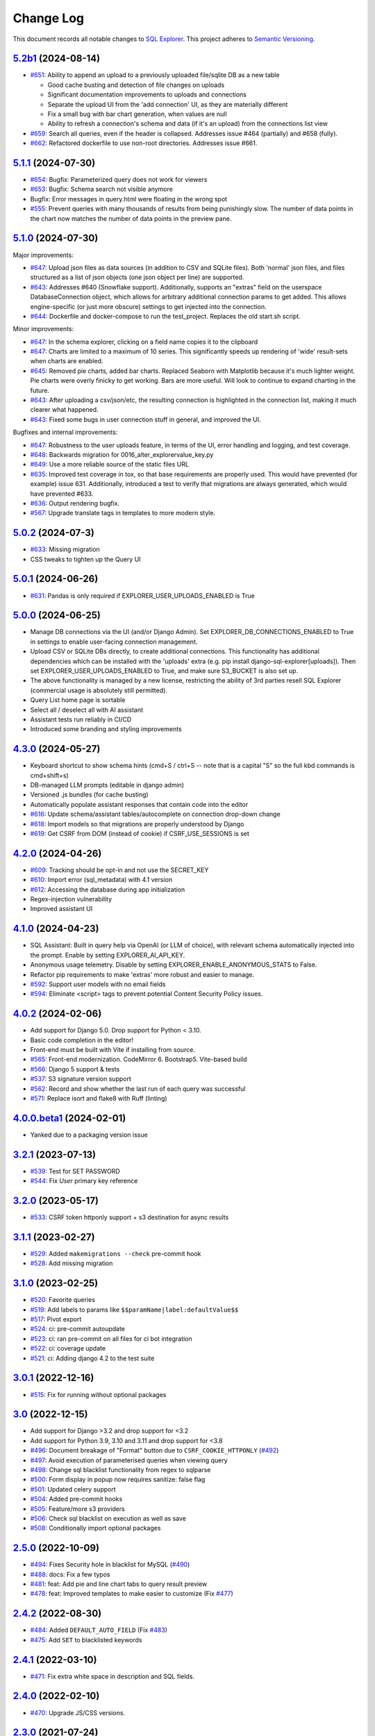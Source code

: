 ==========
Change Log
==========

This document records all notable changes to `SQL Explorer <https://github.com/explorerhq/sql-explorer>`_.
This project adheres to `Semantic Versioning <https://semver.org/>`_.

`5.2b1`_ (2024-08-14)
===========================
* `#651`_: Ability to append an upload to a previously uploaded file/sqlite DB as a new table

  * Good cache busting and detection of file changes on uploads
  * Significant documentation improvements to uploads and connections
  * Separate the upload UI from the 'add connection' UI, as they are materially different
  * Fix a small bug with bar chart generation, when values are null
  * Ability to refresh a connection's schema and data (if it's an upload) from the connections list view

* `#659`_: Search all queries, even if the header is collapsed. Addresses issue #464 (partially) and #658 (fully).
* `#662`_: Refactored dockerfile to use non-root directories. Addresses issue #661.


`5.1.1`_ (2024-07-30)
===========================
* `#654`_: Bugfix: Parameterized query does not work for viewers
* `#653`_: Bugfix: Schema search not visible anymore
* Bugfix: Error messages in query.html were floating in the wrong spot
* `#555`_: Prevent queries with many thousands of results from being punishingly slow. The number of data points in
  the chart now matches the number of data points in the preview pane.

`5.1.0`_ (2024-07-30)
===========================
Major improvements:

* `#647`_: Upload json files as data sources (in addition to CSV and SQLite files). Both 'normal'
  json files, and files structured as a list of json objects (one json object per line) are supported.
* `#643`_: Addresses #640 (Snowflake support). Additionally, supports an "extras" field on the
  userspace DatabaseConnection object, which allows for arbitrary additional connection
  params to get added. This allows engine-specific (or just more obscure) settings to
  get injected into the connection.
* `#644`_: Dockerfile and docker-compose to run the test_project. Replaces the old start.sh script.

Minor improvements:

* `#647`_: In the schema explorer, clicking on a field name copies it to the clipboard
* `#647`_: Charts are limited to a maximum of 10 series. This significantly speeds up rendering
  of 'wide' result-sets when charts are enabled.
* `#645`_: Removed pie charts, added bar charts. Replaced Seaborn with Matplotlib
  because it's much lighter weight. Pie charts were overly finicky to get working.
  Bars are more useful. Will look to continue to expand charting in the future.
* `#643`_: After uploading a csv/json/etc, the resulting connection is highlighted in the
  connection list, making it much clearer what happened.
* `#643`_: Fixed some bugs in user connection stuff in general, and improved the UI.

Bugfixes and internal improvements:

* `#647`_: Robustness to the user uploads feature, in terms of the UI, error handling and logging, and test coverage.
* `#648`_: Backwards migration for 0016_alter_explorervalue_key.py
* `#649`_: Use a more reliable source of the static files URL
* `#635`_: Improved test coverage in tox, so that base requirements are properly used.
  This would have prevented (for example) issue 631. Additionally, introduced a test
  to verify that migrations are always generated, which would have prevented #633.
* `#636`_: Output rendering bugfix.
* `#567`_: Upgrade translate tags in templates to more modern style.

`5.0.2`_ (2024-07-3)
===========================
* `#633`_: Missing migration
* CSS tweaks to tighten up the Query UI

`5.0.1`_ (2024-06-26)
===========================
* `#631`_: Pandas is only required if EXPLORER_USER_UPLOADS_ENABLED is True

`5.0.0`_ (2024-06-25)
===========================

* Manage DB connections via the UI (and/or Django Admin). Set EXPLORER_DB_CONNECTIONS_ENABLED
  to True in settings to enable user-facing connection management.
* Upload CSV or SQLite DBs directly, to create additional connections.
  This functionality has additional dependencies which can be installed with
  the 'uploads' extra (e.g. pip install django-sql-explorer[uploads]). Then set EXPLORER_USER_UPLOADS_ENABLED
  to True, and make sure S3_BUCKET is also set up.
* The above functionality is managed by a new license, restricting the
  ability of 3rd parties resell SQL Explorer (commercial usage is absolutely
  still permitted).
* Query List home page is sortable
* Select all / deselect all with AI assistant
* Assistant tests run reliably in CI/CD
* Introduced some branding and styling improvements


`4.3.0`_ (2024-05-27)
===========================

* Keyboard shortcut to show schema hints (cmd+S / ctrl+S -- note that is a capital
  "S" so the full kbd commands is cmd+shift+s)
* DB-managed LLM prompts (editable in django admin)
* Versioned .js bundles (for cache busting)
* Automatically populate assistant responses that contain code into the editor
* `#616`_: Update schema/assistant tables/autocomplete on connection drop-down change
* `#618`_: Import models so that migrations are properly understood by Django
* `#619`_: Get CSRF from DOM (instead of cookie) if CSRF_USE_SESSIONS is set

`4.2.0`_ (2024-04-26)
===========================
* `#609`_: Tracking should be opt-in and not use the SECRET_KEY
* `#610`_: Import error (sql_metadata) with 4.1 version
* `#612`_: Accessing the database during app initialization
* Regex-injection vulnerability
* Improved assistant UI

`4.1.0`_ (2024-04-23)
===========================
* SQL Assistant: Built in query help via OpenAI (or LLM of choice), with relevant schema
  automatically injected into the prompt. Enable by setting EXPLORER_AI_API_KEY.
* Anonymous usage telemetry. Disable by setting EXPLORER_ENABLE_ANONYMOUS_STATS to False.
* Refactor pip requirements to make 'extras' more robust and easier to manage.
* `#592`_: Support user models with no email fields
* `#594`_: Eliminate <script> tags to prevent potential Content Security Policy issues.

`4.0.2`_ (2024-02-06)
===========================
* Add support for Django 5.0. Drop support for Python < 3.10.
* Basic code completion in the editor!
* Front-end must be built with Vite if installing from source.
* `#565`_: Front-end modernization. CodeMirror 6. Bootstrap5. Vite-based build
* `#566`_: Django 5 support & tests
* `#537`_: S3 signature version support
* `#562`_: Record and show whether the last run of each query was successful
* `#571`_: Replace isort and flake8 with Ruff (linting)

`4.0.0.beta1`_ (2024-02-01)
===========================
* Yanked due to a packaging version issue

`3.2.1`_ (2023-07-13)
=====================
* `#539`_: Test for SET PASSWORD
* `#544`_: Fix `User` primary key reference

`3.2.0`_ (2023-05-17)
=====================
* `#533`_: CSRF token httponly support + s3 destination for async results

`3.1.1`_ (2023-02-27)
=====================
* `#529`_: Added ``makemigrations --check`` pre-commit hook
* `#528`_: Add missing migration

`3.1.0`_ (2023-02-25)
=====================
* `#520`_: Favorite queries
* `#519`_: Add labels to params like ``$$paramName|label:defaultValue$$``
* `#517`_: Pivot export

* `#524`_: ci: pre-commit autoupdate
* `#523`_: ci: ran pre-commit on all files for ci bot integration
* `#522`_: ci: coverage update
* `#521`_: ci: Adding django 4.2 to the test suite

`3.0.1`_ (2022-12-16)
=====================
* `#515`_: Fix for running without optional packages

`3.0`_ (2022-12-15)
===================
* Add support for Django >3.2 and drop support for <3.2
* Add support for Python 3.9, 3.10 and 3.11 and drop support for <3.8
* `#496`_: Document breakage of "Format" button due to ``CSRF_COOKIE_HTTPONLY`` (`#492`_)
* `#497`_: Avoid execution of parameterised queries when viewing query
* `#498`_: Change sql blacklist functionality from regex to sqlparse
* `#500`_: Form display in popup now requires sanitize: false flag
* `#501`_: Updated celery support
* `#504`_: Added pre-commit hooks
* `#505`_: Feature/more s3 providers
* `#506`_: Check sql blacklist on execution as well as save
* `#508`_: Conditionally import optional packages

`2.5.0`_ (2022-10-09)
=====================
* `#494`_: Fixes Security hole in blacklist for MySQL (`#490`_)
* `#488`_: docs: Fix a few typos
* `#481`_: feat: Add pie and line chart tabs to query result preview
* `#478`_: feat: Improved templates to make easier to customize (Fix `#477`_)


`2.4.2`_ (2022-08-30)
=====================
* `#484`_: Added ``DEFAULT_AUTO_FIELD`` (Fix `#483`_)
* `#475`_: Add ``SET`` to blacklisted keywords

`2.4.1`_ (2022-03-10)
=====================
* `#471`_: Fix extra white space in description and SQL fields.

`2.4.0`_ (2022-02-10)
=====================
* `#470`_: Upgrade JS/CSS versions.

`2.3.0`_ (2021-07-24)
=====================
* `#450`_: Added Russian translations.
* `#449`_: Translates expression for duration

`2.2.0`_ (2021-06-14)
=====================
* Updated docs theme to `furo`_
* `#445`_: Added ``EXPLORER_NO_PERMISSION_VIEW`` setting to allow override of the "no permission" view (Fix `#440`_)
* `#444`_: Updated structure of the settings docs (Fix `#443`_)

`2.1.3`_ (2021-05-14)
=====================
* `#442`_: ``GET`` params passed to the fullscreen view (Fix `#433`_)
* `#441`_: Include BOM in CSV export (Fix `#430`_)

`2.1.2`_ (2021-01-19)
=====================
* `#431`_: Fix for hidden SQL panel on a new query

`2.1.1`_ (2021-01-19)
=====================
Mistake in release

`2.1.0`_ (2021-01-13)
=====================

* **BREAKING CHANGE**: ``request`` object now passed to ``EXPLORER_PERMISSION_CHANGE`` and ``EXPLORER_PERMISSION_VIEW`` (`#417`_ to fix `#396`_)

Major Changes

* `#413`_: Static assets now served directly from the application, not CDN. (`#418`_ also)
* `#414`_: Better blacklist checking - Fix `#371`_ and `#412`_
* `#415`_: Fix for MySQL following change for Oracle in `#337`_

Minor Changes

* `#370`_: Get the CSRF cookie name from django instead of a hardcoded value
* `#410`_ and `#416`_: Sphinx docs
* `#420`_: Formatting change in templates
* `#424`_: Collapsable SQL panel
* `#425`_: Ensure a `Query` object contains SQL


`2.0.0`_ (2020-10-09)
=====================

* **BREAKING CHANGE**: #403: Dropping support for EOL `Python 2.7 <https://www.python.org/doc/sunset-python-2/>`_ and `3.5 <https://pythoninsider.blogspot.com/2020/10/python-35-is-no-longer-supported.html>`_

Major Changes

* `#404`_: Add support for Django 3.1 and drop support for (EOL) <2.2
* `#408`_: Refactored the application, updating the URLs to use path and the views into a module

Minor Changes

* `#334`_: Django 2.1 support
* `#337`_: Fix Oracle query failure caused by `TextField` in a group by clause
* `#345`_: Added (some) Chinese translation
* `#366`_: Changes to Travis django versions
* `#372`_: Run queries as atomic requests
* `#382`_: Django 2.2 support
* `#383`_: Typo in the README
* `#385`_: Removed deprecated `render_to_response` usage
* `#386`_: Bump minimum django version to 2.2
* `#387`_: Django 3 support
* `#390`_: README formatting changes
* `#393`_: Added option to install `XlsxWriter` as an extra package
* `#397`_: Bump patch version of django 2.2
* `#406`_: Show some love to the README
* Fix `#341`_: PYC files excluded from build


`1.1.3`_ (2019-09-23)
=====================

* `#347`_: URL-friendly parameter encoding
* `#354`_: Updating dependency reference for Python 3 compatibility
* `#357`_: Include database views in list of tables
* `#359`_: Fix unicode issue when generating migration with py2 or py3
* `#363`_: Do not use "message" attribute on exception
* `#368`_: Update EXPLORER_SCHEMA_EXCLUDE_TABLE_PREFIXES

Minor Changes

* release checklist included in repo
* readme updated with new screenshots
* python dependencies/optional-dependencies updated to latest (six, xlsxwriter, factory-boy, sqlparse)


`1.1.2`_ (2018-08-14)
=====================

* Fix `#269`_
* Fix bug when deleting query
* Fix bug when invalid characters present in Excel worksheet name

Major Changes

* Django 2.0 compatibility
* Improved interface to database connection management

Minor Changes

* Documentation updates
* Load images over same protocol as originating page


`1.1.1`_ (2017-03-21)
=====================

* Fix `#288`_ (incorrect import)


`1.1.0`_ (2017-03-19)
=====================

* **BREAKING CHANGE**: ``EXPLORER_DATA_EXPORTERS`` setting is now a list of tuples instead of a dictionary.
  This only affects you if you have customized this setting. This was to preserve ordering of the export buttons in the UI.
* **BREAKING CHANGE**: Values from the database are now escaped by default. Disable this behavior (enabling potential XSS attacks)
  with the ``EXPLORER_UNSAFE_RENDERING setting``.

Major Changes

* Django 1.10 and 2.0 compatibility
* Theming & visual updates
* PDF export
* Query-param based authentication (`#254`_)
* Schema built via SQL querying rather than Django app/model introspection. Paves the way for the tool to be pointed at any DB, not just Django DBs

Minor Changes

* Switched from TinyS3 to Boto (will switch to Boto3 in next release)
* Optionally show row numbers in results preview pane
* Full-screen view (icon on top-right of preview pane)
* Moved 'open in playground' to icon on top-right on SQL editor
* Save-only option (does not execute query)
* Show the time that the query was rendered (useful if you've had a tab open a while)


`1.0.0`_ (2016-06-16)
=====================

* **BREAKING CHANGE**: Dropped support for Python 2.6. See ``.travis.yml`` for test matrix.
* **BREAKING CHANGE**: The 'export' methods have all changed. Those these weren't originally designed to be external APIs,
  folks have written consuming code that directly called export code.

  If you had code that looked like:

      ``explorer.utils.csv_report(query)``

  You will now need to do something like:

      ``explorer.exporters.get_exporter_class('csv')(query).get_file_output()``

* There is a new export system! v1 is shipping with support for CSV, JSON, and Excel (xlsx). The availablility of these can be configured via the EXPLORER_DATA_EXPORTERS setting.
  * `Note` that for Excel export to work, you will need to install ``xlsxwriter`` from ``optional-requirements.txt.``
* Introduced Query History link. Find it towards the top right of a saved query.
* Front end performance improvements and library upgrades.
* Allow non-admins with permission to log into explorer.
* Added a proper test_project for an easier entry-point for contributors, or folks who want to kick the tires.
* Loads of little bugfixes.

`0.9.2`_ (2016-02-02)
=====================

* Fixed readme issue (.1) and ``setup.py`` issue (.2)

`0.9.1`_ (2016-02-01)
=====================

Major changes

* Dropped support for Django 1.6, added support for Django 1.9.
  See .travis.yml for test matrix.
* Dropped charted.js & visualization because it didn't work well.
* Client-side pivot tables with pivot.js. This is ridiculously cool!

Minor (but awesome!) changes

* Cmd-/ to comment/uncomment a block of SQL
* Quick 'shortcut' links to the corresponding querylog to more quickly share results.
  Look at the top-right of the editor. Also works for playground!
* Prompt for unsaved changes before navigating away
* Support for default parameter values via $$paramName:defaultValue$$
* Optional Celery task for truncating query logs as entries build up
* Display historical average query runtime

* Increased default number of rows from 100 to 1000
* Increased SQL editor size (5 additional visible lines)
* CSS cleanup and streamlining (making better use of foundation)
* Various bugfixes (blacklist not enforced on playground being the big one)
* Upgraded front-end libraries
* Hide Celery-based features if tasks not enabled.

`0.8.0`_ (2015-10-21)
=====================

* Snapshots! Dump the csv results of a query to S3 on a regular schedule.
  More details in readme.rst under 'features'.
* Async queries + email! If you have a query that takes a long time to run, execute it in the background and
  Explorer will send you an email with the results when they are ready. More details in readme.rst
* Run counts! Explorer inspects the query log to see how many times a query has been executed.
* Column Statistics! Click the ... on top of numeric columns in the results pane to see min, max, avg, sum, count, and missing values.
* Python 3! * Django 1.9!
* Delimiters! Export with delimiters other than commas.
* Listings respect permissions! If you've given permission to queries to non-admins,
  they will see only those queries on the listing page.

`0.7.0`_ (2015-02-18)
=====================

* Added search functionality to schema view and explorer view (using list.js).
* Python 2.6 compatibility.
* Basic charts via charted (from Medium via charted.co).
* SQL formatting function.
* Token authentication to retrieve csv version of queries.
* Fixed south_migrations packaging issue.
* Refactored front-end and pulled CSS and JS into dedicated files.

`0.6.0`_ (2014-11-05)
=====================

* Introduced Django 1.7 migrations. See readme.rst for info on how to run South migrations if you are not on Django 1.7 yet.
* Upgraded front-end libraries to latest versions.
* Added ability to grant selected users view permissions on selected queries via the ``EXPLORER_USER_QUERY_VIEWS`` parameter
* Example usage: ``EXPLORER_USER_QUERY_VIEWS = {1: [3,4], 2:[3]}``
* This would grant user with PK 1 read-only access to query with PK=3 and PK=4 and user 2 access to query 3.
* Bugfixes
* Navigating to an explorer URL without the trailing slash now redirects to the intended page (e.g. ``/logs`` -> ``/logs/``)
* Downloading a .csv and subsequently re-executing a query via a keyboard shortcut (cmd+enter) would re-submit the form and re-download the .csv. It now correctly just refreshes the query.
* Django 1.7 compatibility fix

`0.5.1`_ (2014-09-02)
=====================

Bugfixes

* Created_by_user not getting saved correctly
* Content-disposition .csv issue
* Issue with queries ending in ``...like '%...`` clauses
* Change the way customer user model is referenced

* Pseudo-folders for queries. Use "Foo * Ba1", "Foo * Bar2" for query names and the UI will build a little "Foo" pseudofolder for you in the query list.

`0.5.0`_ (2014-06-06)
=====================

* Query logs! Accessible via ``explorer/logs/``. You can look at previously executed queries (so you don't, for instance,
  lose that playground query you were working, or have to worry about mucking up a recorded query).
  It's quite usable now, and could be used for versioning and reverts in the future. It can be accessed at ``explorer/logs/``
* Actually captures the creator of the query via a ForeignKey relation, instead of just using a Char field.
* Re-introduced type information in the schema helpers.
* Proper relative URL handling after downloading a query as CSV.
* Users with view permissions can use query parameters. There is potential for SQL injection here.
  I think about the permissions as being about preventing users from borking up queries, not preventing them from viewing data.
  You've been warned.
* Refactored params handling for extra safety in multi-threaded environments.

`0.4.1`_ (2014-02-24)
=====================

* Renaming template blocks to prevent conflicts

`0.4`_ (2014-02-14 `Happy Valentine's Day!`)
============================================

* Templatized columns for easy linking
* Additional security config options for splitting create vs. view permissions
* Show many-to-many relation tables in schema helper

`0.3`_ (2014-01-25)
-------------------

* Query execution time shown in query preview
* Schema helper available as a sidebar in the query views
* Better defaults for sql blacklist
* Minor UI bug fixes

`0.2`_ (2014-01-05)
-------------------

* Support for parameters
* UI Tweaks
* Test coverage

`0.1.1`_ (2013-12-31)
=====================

Bug Fixes

* Proper SQL blacklist checks
* Downloading CSV from playground

`0.1`_ (2013-12-29)
-------------------

Initial Release

.. _0.1: https://github.com/explorerhq/sql-explorer/tree/0.1
.. _0.1.1: https://github.com/explorerhq/sql-explorer/compare/0.1...0.1.1
.. _0.2: https://github.com/explorerhq/sql-explorer/compare/0.1.1...0.2
.. _0.3: https://github.com/explorerhq/sql-explorer/compare/0.2...0.3
.. _0.4: https://github.com/explorerhq/sql-explorer/compare/0.3...0.4
.. _0.4.1: https://github.com/explorerhq/sql-explorer/compare/0.4...0.4.1
.. _0.5.0: https://github.com/explorerhq/sql-explorer/compare/0.4.1...0.5.0
.. _0.5.1: https://github.com/explorerhq/sql-explorer/compare/0.5.0...541148e7240e610f01dd0c260969c8d56e96a462
.. _0.6.0: https://github.com/explorerhq/sql-explorer/compare/0.5.0...0.6.0
.. _0.7.0: https://github.com/explorerhq/sql-explorer/compare/0.6.0...0.7.0
.. _0.8.0: https://github.com/explorerhq/sql-explorer/compare/0.7.0...0.8.0
.. _0.9.1: https://github.com/explorerhq/sql-explorer/compare/0.9.0...0.9.1
.. _0.9.2: https://github.com/explorerhq/sql-explorer/compare/0.9.1...0.9.2
.. _1.0.0: https://github.com/explorerhq/sql-explorer/compare/0.9.2...1.0.0

.. _1.1.0: https://github.com/explorerhq/sql-explorer/compare/1.0.0...1.1.1
.. _1.1.1: https://github.com/explorerhq/sql-explorer/compare/1.1.0...1.1.1
.. _1.1.2: https://github.com/explorerhq/sql-explorer/compare/1.1.1...1.1.2
.. _1.1.3: https://github.com/explorerhq/sql-explorer/compare/1.1.2...1.1.3
.. _2.0.0: https://github.com/explorerhq/sql-explorer/compare/1.1.3...2.0
.. _2.1.0: https://github.com/explorerhq/sql-explorer/compare/2.0...2.1.0
.. _2.1.1: https://github.com/explorerhq/sql-explorer/compare/2.1.0...2.1.1
.. _2.1.2: https://github.com/explorerhq/sql-explorer/compare/2.1.1...2.1.2
.. _2.1.3: https://github.com/explorerhq/sql-explorer/compare/2.1.2...2.1.3
.. _2.2.0: https://github.com/explorerhq/sql-explorer/compare/2.1.3...2.2.0
.. _2.3.0: https://github.com/explorerhq/sql-explorer/compare/2.2.0...2.3.0
.. _2.4.0: https://github.com/explorerhq/sql-explorer/compare/2.3.0...2.4.0
.. _2.4.1: https://github.com/explorerhq/sql-explorer/compare/2.4.0...2.4.1
.. _2.4.2: https://github.com/explorerhq/sql-explorer/compare/2.4.1...2.4.2
.. _2.5.0: https://github.com/explorerhq/sql-explorer/compare/2.4.2...2.5.0
.. _3.0: https://github.com/explorerhq/sql-explorer/compare/2.5.0...3.0
.. _3.0.1: https://github.com/explorerhq/sql-explorer/compare/3.0...3.0.1
.. _3.1.0: https://github.com/explorerhq/sql-explorer/compare/3.0.1...3.1.0
.. _3.1.1: https://github.com/explorerhq/sql-explorer/compare/3.1.0...3.1.1
.. _3.2.0: https://github.com/explorerhq/sql-explorer/compare/3.1.1...3.2.0
.. _3.2.1: https://github.com/explorerhq/sql-explorer/compare/3.2.0...3.2.1
.. _4.0.0.beta1: https://github.com/explorerhq/sql-explorer/compare/3.2.1...4.0.0.beta1
.. _4.0.2: https://github.com/explorerhq/sql-explorer/compare/4.0.0...4.0.2
.. _4.1.0: https://github.com/explorerhq/sql-explorer/compare/4.0.2...4.1.0
.. _4.2.0: https://github.com/explorerhq/sql-explorer/compare/4.1.0...4.2.0
.. _4.3.0: https://github.com/explorerhq/sql-explorer/compare/4.2.0...4.3.0
.. _5.0.0: https://github.com/explorerhq/sql-explorer/compare/4.3.0...5.0.0
.. _5.0.1: https://github.com/explorerhq/sql-explorer/compare/5.0.0...5.0.1
.. _5.0.2: https://github.com/explorerhq/sql-explorer/compare/5.0.1...5.0.2
.. _5.1.0: https://github.com/explorerhq/sql-explorer/compare/5.0.2...5.1.0
.. _5.1.1: https://github.com/explorerhq/sql-explorer/compare/5.1.0...5.1.1
.. _5.2b1: https://github.com/explorerhq/sql-explorer/compare/5.1.1...5.2b1


.. _#254: https://github.com/explorerhq/sql-explorer/pull/254
.. _#334: https://github.com/explorerhq/sql-explorer/pull/334
.. _#337: https://github.com/explorerhq/sql-explorer/pull/337
.. _#345: https://github.com/explorerhq/sql-explorer/pull/345
.. _#347: https://github.com/explorerhq/sql-explorer/pull/347
.. _#354: https://github.com/explorerhq/sql-explorer/pull/354
.. _#357: https://github.com/explorerhq/sql-explorer/pull/357
.. _#359: https://github.com/explorerhq/sql-explorer/pull/359
.. _#363: https://github.com/explorerhq/sql-explorer/pull/363
.. _#366: https://github.com/explorerhq/sql-explorer/pull/366
.. _#368: https://github.com/explorerhq/sql-explorer/pull/368
.. _#370: https://github.com/explorerhq/sql-explorer/pull/370
.. _#372: https://github.com/explorerhq/sql-explorer/pull/372
.. _#382: https://github.com/explorerhq/sql-explorer/pull/382
.. _#383: https://github.com/explorerhq/sql-explorer/pull/383
.. _#385: https://github.com/explorerhq/sql-explorer/pull/385
.. _#386: https://github.com/explorerhq/sql-explorer/pull/386
.. _#387: https://github.com/explorerhq/sql-explorer/pull/387
.. _#390: https://github.com/explorerhq/sql-explorer/pull/390
.. _#393: https://github.com/explorerhq/sql-explorer/pull/393
.. _#397: https://github.com/explorerhq/sql-explorer/pull/397
.. _#404: https://github.com/explorerhq/sql-explorer/pull/404
.. _#406: https://github.com/explorerhq/sql-explorer/pull/406
.. _#408: https://github.com/explorerhq/sql-explorer/pull/408
.. _#410: https://github.com/explorerhq/sql-explorer/pull/410
.. _#413: https://github.com/explorerhq/sql-explorer/pull/413
.. _#414: https://github.com/explorerhq/sql-explorer/pull/414
.. _#416: https://github.com/explorerhq/sql-explorer/pull/416
.. _#415: https://github.com/explorerhq/sql-explorer/pull/415
.. _#417: https://github.com/explorerhq/sql-explorer/pull/417
.. _#418: https://github.com/explorerhq/sql-explorer/pull/418
.. _#420: https://github.com/explorerhq/sql-explorer/pull/420
.. _#424: https://github.com/explorerhq/sql-explorer/pull/424
.. _#425: https://github.com/explorerhq/sql-explorer/pull/425
.. _#441: https://github.com/explorerhq/sql-explorer/pull/441
.. _#442: https://github.com/explorerhq/sql-explorer/pull/442
.. _#444: https://github.com/explorerhq/sql-explorer/pull/444
.. _#445: https://github.com/explorerhq/sql-explorer/pull/445
.. _#449: https://github.com/explorerhq/sql-explorer/pull/449
.. _#450: https://github.com/explorerhq/sql-explorer/pull/450
.. _#470: https://github.com/explorerhq/sql-explorer/pull/470
.. _#471: https://github.com/explorerhq/sql-explorer/pull/471
.. _#475: https://github.com/explorerhq/sql-explorer/pull/475
.. _#478: https://github.com/explorerhq/sql-explorer/pull/478
.. _#481: https://github.com/explorerhq/sql-explorer/pull/481
.. _#484: https://github.com/explorerhq/sql-explorer/pull/484
.. _#488: https://github.com/explorerhq/sql-explorer/pull/488
.. _#494: https://github.com/explorerhq/sql-explorer/pull/494
.. _#496: https://github.com/explorerhq/sql-explorer/pull/496
.. _#497: https://github.com/explorerhq/sql-explorer/pull/497
.. _#498: https://github.com/explorerhq/sql-explorer/pull/498
.. _#500: https://github.com/explorerhq/sql-explorer/pull/500
.. _#501: https://github.com/explorerhq/sql-explorer/pull/501
.. _#504: https://github.com/explorerhq/sql-explorer/pull/504
.. _#505: https://github.com/explorerhq/sql-explorer/pull/505
.. _#506: https://github.com/explorerhq/sql-explorer/pull/506
.. _#508: https://github.com/explorerhq/sql-explorer/pull/508
.. _#515: https://github.com/explorerhq/sql-explorer/pull/515
.. _#517: https://github.com/explorerhq/sql-explorer/pull/517
.. _#519: https://github.com/explorerhq/sql-explorer/pull/519
.. _#520: https://github.com/explorerhq/sql-explorer/pull/520
.. _#521: https://github.com/explorerhq/sql-explorer/pull/521
.. _#522: https://github.com/explorerhq/sql-explorer/pull/522
.. _#523: https://github.com/explorerhq/sql-explorer/pull/523
.. _#524: https://github.com/explorerhq/sql-explorer/pull/524
.. _#528: https://github.com/explorerhq/sql-explorer/pull/528
.. _#529: https://github.com/explorerhq/sql-explorer/pull/529
.. _#533: https://github.com/explorerhq/sql-explorer/pull/533
.. _#537: https://github.com/explorerhq/sql-explorer/pull/537
.. _#539: https://github.com/explorerhq/sql-explorer/pull/539
.. _#544: https://github.com/explorerhq/sql-explorer/pull/544
.. _#562: https://github.com/explorerhq/sql-explorer/pull/562
.. _#565: https://github.com/explorerhq/sql-explorer/pull/565
.. _#566: https://github.com/explorerhq/sql-explorer/pull/566
.. _#571: https://github.com/explorerhq/sql-explorer/pull/571
.. _#594: https://github.com/explorerhq/sql-explorer/pull/594
.. _#647: https://github.com/explorerhq/sql-explorer/pull/647
.. _#643: https://github.com/explorerhq/sql-explorer/pull/643
.. _#644: https://github.com/explorerhq/sql-explorer/pull/644
.. _#645: https://github.com/explorerhq/sql-explorer/pull/645
.. _#648: https://github.com/explorerhq/sql-explorer/pull/648
.. _#649: https://github.com/explorerhq/sql-explorer/pull/649
.. _#635: https://github.com/explorerhq/sql-explorer/pull/635
.. _#636: https://github.com/explorerhq/sql-explorer/pull/636
.. _#555: https://github.com/explorerhq/sql-explorer/pull/555
.. _#651: https://github.com/explorerhq/sql-explorer/pull/651
.. _#659: https://github.com/explorerhq/sql-explorer/pull/659
.. _#662: https://github.com/explorerhq/sql-explorer/pull/662

.. _#269: https://github.com/explorerhq/sql-explorer/issues/269
.. _#288: https://github.com/explorerhq/sql-explorer/issues/288
.. _#341: https://github.com/explorerhq/sql-explorer/issues/341
.. _#371: https://github.com/explorerhq/sql-explorer/issues/371
.. _#396: https://github.com/explorerhq/sql-explorer/issues/396
.. _#412: https://github.com/explorerhq/sql-explorer/issues/412
.. _#430: https://github.com/explorerhq/sql-explorer/issues/430
.. _#431: https://github.com/explorerhq/sql-explorer/issues/431
.. _#433: https://github.com/explorerhq/sql-explorer/issues/433
.. _#440: https://github.com/explorerhq/sql-explorer/issues/440
.. _#443: https://github.com/explorerhq/sql-explorer/issues/443
.. _#477: https://github.com/explorerhq/sql-explorer/issues/477
.. _#483: https://github.com/explorerhq/sql-explorer/issues/483
.. _#490: https://github.com/explorerhq/sql-explorer/issues/490
.. _#492: https://github.com/explorerhq/sql-explorer/issues/492
.. _#592: https://github.com/explorerhq/sql-explorer/issues/592
.. _#609: https://github.com/explorerhq/sql-explorer/issues/609
.. _#610: https://github.com/explorerhq/sql-explorer/issues/610
.. _#612: https://github.com/explorerhq/sql-explorer/issues/612
.. _#616: https://github.com/explorerhq/sql-explorer/issues/616
.. _#618: https://github.com/explorerhq/sql-explorer/issues/618
.. _#619: https://github.com/explorerhq/sql-explorer/issues/619
.. _#631: https://github.com/explorerhq/sql-explorer/issues/631
.. _#633: https://github.com/explorerhq/sql-explorer/issues/633
.. _#567: https://github.com/explorerhq/sql-explorer/issues/567
.. _#654: https://github.com/explorerhq/sql-explorer/issues/654
.. _#653: https://github.com/explorerhq/sql-explorer/issues/653

.. _furo: https://github.com/pradyunsg/furo
